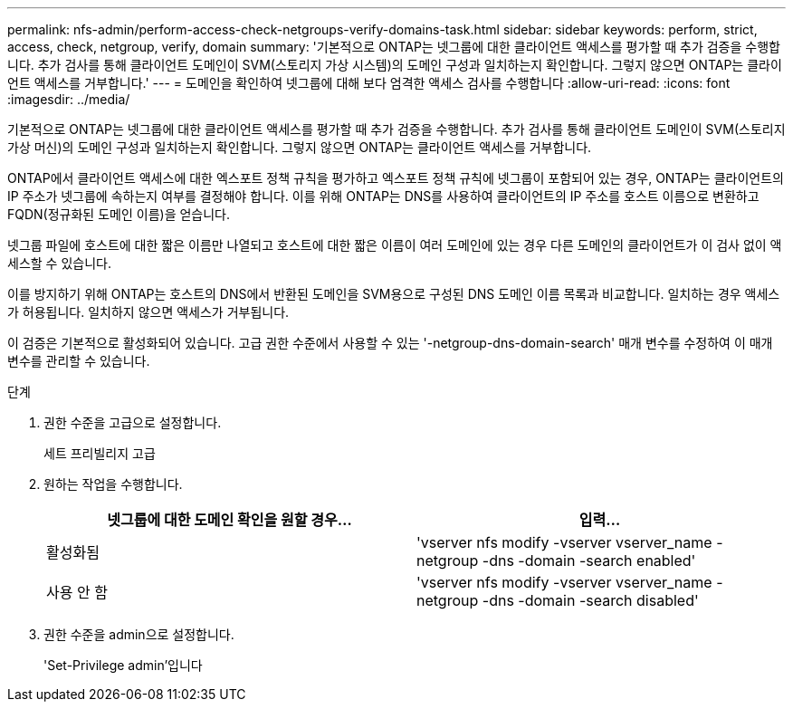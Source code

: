 ---
permalink: nfs-admin/perform-access-check-netgroups-verify-domains-task.html 
sidebar: sidebar 
keywords: perform, strict, access, check, netgroup, verify, domain 
summary: '기본적으로 ONTAP는 넷그룹에 대한 클라이언트 액세스를 평가할 때 추가 검증을 수행합니다. 추가 검사를 통해 클라이언트 도메인이 SVM(스토리지 가상 시스템)의 도메인 구성과 일치하는지 확인합니다. 그렇지 않으면 ONTAP는 클라이언트 액세스를 거부합니다.' 
---
= 도메인을 확인하여 넷그룹에 대해 보다 엄격한 액세스 검사를 수행합니다
:allow-uri-read: 
:icons: font
:imagesdir: ../media/


[role="lead"]
기본적으로 ONTAP는 넷그룹에 대한 클라이언트 액세스를 평가할 때 추가 검증을 수행합니다. 추가 검사를 통해 클라이언트 도메인이 SVM(스토리지 가상 머신)의 도메인 구성과 일치하는지 확인합니다. 그렇지 않으면 ONTAP는 클라이언트 액세스를 거부합니다.

ONTAP에서 클라이언트 액세스에 대한 엑스포트 정책 규칙을 평가하고 엑스포트 정책 규칙에 넷그룹이 포함되어 있는 경우, ONTAP는 클라이언트의 IP 주소가 넷그룹에 속하는지 여부를 결정해야 합니다. 이를 위해 ONTAP는 DNS를 사용하여 클라이언트의 IP 주소를 호스트 이름으로 변환하고 FQDN(정규화된 도메인 이름)을 얻습니다.

넷그룹 파일에 호스트에 대한 짧은 이름만 나열되고 호스트에 대한 짧은 이름이 여러 도메인에 있는 경우 다른 도메인의 클라이언트가 이 검사 없이 액세스할 수 있습니다.

이를 방지하기 위해 ONTAP는 호스트의 DNS에서 반환된 도메인을 SVM용으로 구성된 DNS 도메인 이름 목록과 비교합니다. 일치하는 경우 액세스가 허용됩니다. 일치하지 않으면 액세스가 거부됩니다.

이 검증은 기본적으로 활성화되어 있습니다. 고급 권한 수준에서 사용할 수 있는 '-netgroup-dns-domain-search' 매개 변수를 수정하여 이 매개 변수를 관리할 수 있습니다.

.단계
. 권한 수준을 고급으로 설정합니다.
+
세트 프리빌리지 고급

. 원하는 작업을 수행합니다.
+
[cols="2*"]
|===
| 넷그룹에 대한 도메인 확인을 원할 경우... | 입력... 


 a| 
활성화됨
 a| 
'vserver nfs modify -vserver vserver_name -netgroup -dns -domain -search enabled'



 a| 
사용 안 함
 a| 
'vserver nfs modify -vserver vserver_name -netgroup -dns -domain -search disabled'

|===
. 권한 수준을 admin으로 설정합니다.
+
'Set-Privilege admin'입니다


